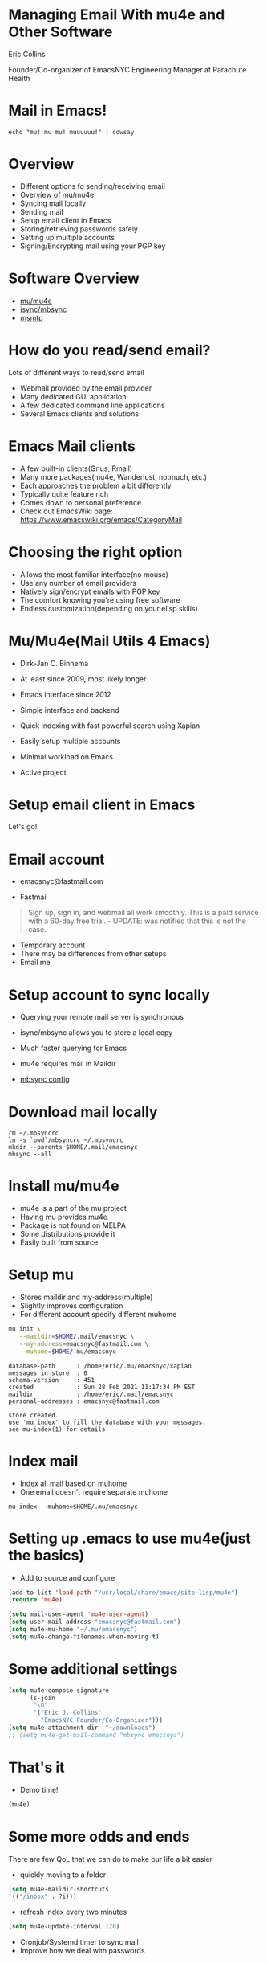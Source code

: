 * Managing Email With mu4e and Other Software


Eric Collins

Founder/Co-organizer of EmacsNYC
Engineering Manager at Parachute Health
* Mail in Emacs!
#+BEGIN_SRC shell :results output
echo "mu! mu mu! muuuuuu!" | cowsay
#+END_SRC

#+RESULTS:
:  _____________________
: < mu! mu mu! muuuuuu! >
:  ---------------------
:         \   ^__^
:          \  (oo)\_______
:             (__)\       )\/\
:                 ||----w |
:                 ||     ||

* Overview

- Different options fo sending/receiving email
- Overview of mu/mu4e
- Syncing mail locally
- Sending mail
- Setup email client in Emacs
- Storing/retrieving passwords safely
- Setting up multiple accounts
- Signing/Encrypting mail using your PGP key

* Software Overview

- [[https://www.djcbsoftware.nl/code/mu/][mu/mu4e]]
- [[https://sourceforge.net/projects/isync/][isync/mbsync]]
- [[https://marlam.de/msmtp/][msmtp]]

* How do you read/send email?

Lots of different ways to read/send email

- Webmail provided by the email provider
- Many dedicated GUI application
- A few dedicated command line applications
- Several Emacs clients and solutions

* Emacs Mail clients

- A few built-in clients(Gnus, Rmail)
- Many more packages(mu4e, Wanderlust, notmuch, etc.)
- Each approaches the problem a bit differently
- Typically quite feature rich
- Comes down to personal preference
- Check out EmacsWiki page: https://www.emacswiki.org/emacs/CategoryMail

* Choosing the right option

- Allows the most familiar interface(no mouse)
- Use any number of email providers
- Natively sign/encrypt emails with PGP key
- The comfort knowing you're using free software
- Endless customization(depending on your elisp skills)

* Mu/Mu4e(Mail Utils 4 Emacs)

- Dirk-Jan C. Binnema
- At least since 2009, most likely longer
- Emacs interface since 2012

- Simple interface and backend
- Quick indexing with fast powerful search using Xapian
- Easily setup multiple accounts
- Minimal workload on Emacs
- Active project

* Setup email client in Emacs

  Let's go!

* Email account

- emacsnyc@fastmail.com

- Fastmail
#+BEGIN_QUOTE
Sign up, sign in, and webmail all work smoothly. This is a paid
service with a 60-day free trial. - UPDATE: was notified that this is
not the case.
#+END_QUOTE
- Temporary account
- There may be differences from other setups
- Email me

* Setup account to sync locally

- Querying your remote mail server is synchronous

- isync/mbsync allows you to store a local copy
- Much faster querying for Emacs
- mu4e requires mail in Maildir
- [[file:./mbsyncrc][mbsync config]]

* Download mail locally

#+BEGIN_SRC shell :results output silent
  rm ~/.mbsyncrc
  ln -s `pwd`/mbsyncrc ~/.mbsyncrc
  mkdir --parents $HOME/.mail/emacsnyc
  mbsync --all
#+END_SRC

* Install mu/mu4e

- mu4e is a part of the mu project
- Having mu provides mu4e
- Package is not found on MELPA
- Some distributions provide it
- Easily built from source

* Setup mu

- Stores maildir and my-address(multiple)
- Slightly improves configuration
- For different account specify different muhome

#+BEGIN_SRC bash
  mu init \
     --maildir=$HOME/.mail/emacsnyc \
     --my-address=emacsnyc@fastmail.com \
     --muhome=$HOME/.mu/emacsnyc
#+END_SRC

#+begin_example
database-path      : /home/eric/.mu/emacsnyc/xapian
messages in store  : 0
schema-version     : 451
created            : Sun 28 Feb 2021 11:17:34 PM EST
maildir            : /home/eric/.mail/emacsnyc
personal-addresses : emacsnyc@fastmail.com

store created.
use 'mu index' to fill the database with your messages.
see mu-index(1) for details
#+end_example

* Index mail

- Index all mail based on muhome
- One email doesn't require separate muhome

#+BEGIN_SRC shell :results output silent
  mu index --muhome=$HOME/.mu/emacsnyc
#+END_SRC

#+RESULTS:
#+begin_example
database-path      : /home/eric/.mu/emacsnyc/xapian
messages in store  : 0
schema-version     : 451
created            : Sun 28 Feb 2021 11:17:34 PM EST
maildir            : /home/eric/.mail/emacsnyc
personal-addresses : emacsnyc@fastmail.com

cleaning up messages [/home/eric/.mu/emacsnyc/xapian]
\ processing mail; processed: 24; updated/new: 0, cleaned-up: 0
elapsed: 0 second(s)
| processing mail; processed: 24; updated/new: 0, cleaned-up: 0
elapsed: 0 second(s)
#+end_example

* Setting up .emacs to use mu4e(just the basics)

- Add to source and configure

#+BEGIN_SRC emacs-lisp :results output silent
  (add-to-list 'load-path "/usr/local/share/emacs/site-lisp/mu4e")
  (require 'mu4e)

  (setq mail-user-agent 'mu4e-user-agent)
  (setq user-mail-address "emacsnyc@fastmail.com")
  (setq mu4e-mu-home "~/.mu/emacsnyc")
  (setq mu4e-change-filenames-when-moving t)
#+END_SRC

* Some additional settings

#+BEGIN_SRC emacs-lisp :results output silent
  (setq mu4e-compose-signature
        (s-join
         "\n"
         '("Eric J. Collins"
           "EmacsNYC Founder/Co-Organizer")))
  (setq mu4e-attachment-dir  "~/downloads")
  ;; (setq mu4e-get-mail-command "mbsync emacsnyc")
#+END_SRC

* That's it

- Demo time!
#+BEGIN_SRC emacs-lisp :results output silent
(mu4e)
#+END_SRC

* Some more odds and ends

There are few QoL that we can do to make our life a bit easier

- quickly moving to a folder
#+begin_src emacs-lisp :results output silent
(setq mu4e-maildir-shortcuts
'(("/inbox" . ?i)))
#+end_src
- refresh index every two minutes
#+begin_src emacs-lisp :results output silent
  (setq mu4e-update-interval 120)
#+end_src
- Cronjob/Systemd timer to sync mail
- Improve how we deal with passwords

* Security vs. convenience

The more you have to type a password the more likely you are to
optimize faster password typing instead of better security.

Goals:

- Process to type in password should be simple
- Store session for short period(prevent retyping)
- Stored in a secure manner
- Accessible to both sending and receiving mail programs

* Storing/retrieving passwords safely

- Store passwords within a secure vault
- [[https://www.passwordstore.org/][Standard Unix Password Manager]]
- Easy command line retrieval
- Other password managers with command line interfaces work well too
- Stored inside of a password protected file too
- Still need to have something that stores session

* But wait! How do we send mail?

We can read mail, but we can't send mail... yet.

* Sending mail when online(msmtp)

- Install/setup msmtp or another sendmail compatible service
- Configure msmtp to with correct account information
- [[./msmtprc][msmtp configuration]]

* Setup mu4e

- Ensure mu4e is setup to send mail

#+BEGIN_SRC shell :results output silent
rm ~/.msmtprc
ln -s `pwd`/msmtprc ~/.msmtprc
#+END_SRC

#+BEGIN_SRC emacs-lisp :results output silent
  (setq mu4e-compose-dont-reply-to-self t)
  (setq message-send-mail-function 'message-send-mail-with-sendmail)
  (setq sendmail-program "/usr/bin/msmtp")
  (setq message-sendmail-extra-arguments '("--read-envelope-from"))
  (setq message-sendmail-f-is-evil t)
#+END_SRC

* Back to mu4e

#+begin_src emacs-lisp
  (mu4e)
#+end_src

* Setting up multiple accounts(contexts)

Allow for as many accounts as you'd like and switch between the
seamlessly.

- Must have a unique name
- Match function is important for composition, moving files, etc.
- Setting variables to match the setq variables that exist

#+BEGIN_SRC emacs-lisp
  (setq mu4e-contexts
        `(,(make-mu4e-context
            :name "emacsnyc"
            :match-func (lambda (msg)
                          (when msg
                            (mu4e-message-contact-field-matches
                             msg :to "emacsnyc@fastmail.com")))
            :enter-func '()
            :leave-func (lambda () (mu4e-clear-caches))
            :vars '(
                    (mu4e-mu-home . "~/.mu/emacsnyc")
                    (user-mail-address . "emacsnyc@fastmail.com")))))
#+END_SRC

* Signing/Encrypting mail using your PGP key

Let Emacs know about your key
#+begin_src emacs-lisp
  (setq mml-secure-openpgp-signers '("786F8224"))
#+end_src
You want to sign each message
#+BEGIN_SRC emacs-lisp
  (add-hook 'mu4e-compose-mode-hook 'mml-secure-message-sign)
#+END_SRC

To encrypt each message beforehand run
#+BEGIN_SRC emacs-lisp
  (add-hook 'mu4e-compose-mode-hook 'mml-secure-message-encrypt)
#+END_SRC

- Each can be run individually within a compose message
- Can automatically decrypt and verify messages

* Using with org and org-capture

- Automatically setup by default
- Access to the following:
  - type
  - date
  - from
  - maildir
  - message-id
  - path
  - subject
  - to
  - link
  - description
- %a expansion provides the link(along with the title) to the message at point

* Non exhaustive list of other features

- sauron for email alerts
- Custom markers for quick actions on reproducible swaths of messages
- Smart-refiling

* Thanks

Questions?

Want to give a talk? Want to say hi?
admin@emacsnyc.org
